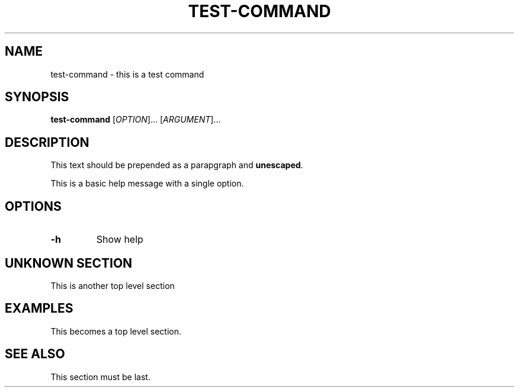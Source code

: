 .\" Generated by gohelp2man (devel); DO NOT EDIT.
.TH TEST\-COMMAND 1 "1970-01-01" "test-command"
.SH NAME
test\-command \- this is a test command
.SH SYNOPSIS
\fBtest\-command\fR [\fIOPTION\fR]... [\fIARGUMENT\fR]...
.SH DESCRIPTION
This text should be prepended as a parapgraph and \fBunescaped\fR.
.PP
This is a basic help message with a single option.
.SH OPTIONS
.TP
\fB\-h\fR
Show help
.SH UNKNOWN SECTION
This is another top level section
.SH EXAMPLES
This becomes a top level section.
.SH SEE ALSO
This section must be last.
